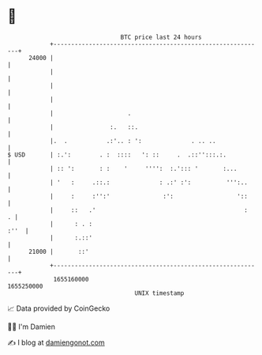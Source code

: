 * 👋

#+begin_example
                                   BTC price last 24 hours                    
               +------------------------------------------------------------+ 
         24000 |                                                            | 
               |                                                            | 
               |                                                            | 
               |                                                            | 
               |                     .                                      | 
               |                :.   ::.                                    | 
               |.  .           .:'.. : ':              . .. ..              | 
   $ USD       | :.':        . :  ::::   ': ::     .  .::'':::.:.           | 
               | :: ':       : :    '     '''':  :.'::: '       :...        | 
               | '   :     .::.:              : .:' :':          ''':..     | 
               |     :     :'':'               :':                  '::     | 
               |     ::   .'                                          :   . | 
               |      : . :                                            :''  | 
               |      :.::'                                                 | 
         21000 |       ::'                                                  | 
               +------------------------------------------------------------+ 
                1655160000                                        1655250000  
                                       UNIX timestamp                         
#+end_example
📈 Data provided by CoinGecko

🧑‍💻 I'm Damien

✍️ I blog at [[https://www.damiengonot.com][damiengonot.com]]

